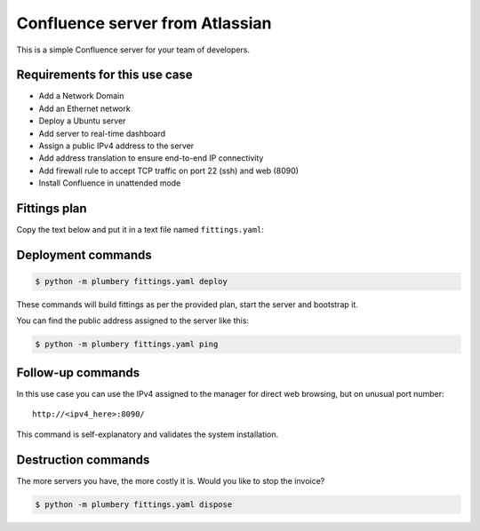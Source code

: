================================
Confluence server from Atlassian
================================

This is a simple Confluence server for your team of developers.

Requirements for this use case
------------------------------

* Add a Network Domain
* Add an Ethernet network
* Deploy a Ubuntu server
* Add server to real-time dashboard
* Assign a public IPv4 address to the server
* Add address translation to ensure end-to-end IP connectivity
* Add firewall rule to accept TCP traffic on port 22 (ssh) and web (8090)
* Install Confluence in unattended mode

Fittings plan
-------------

Copy the text below and put it in a text file named ``fittings.yaml``:

.. code-block:: yaml
   :linenos:

    ---

    defaults:

      cloud-config: # default for all nodes created by plumbery

        ssh_keys: # generated randomly, and used on subsequent invocations
          rsa_private: |
            {{ key.rsa_private }}
          rsa_public: "{{ key.rsa_public }}"

        users:
          - default

          - name: ubuntu
            sudo: 'ALL=(ALL) NOPASSWD:ALL'
            ssh-authorized-keys:
              - "{{ key.rsa_public }}"
              - "{{ local.rsa_public }}"

          - name: root
            ssh-authorized-keys:
              - "{{ key.rsa_public }}"
              - "{{ local.rsa_public }}"

        disable_root: false

        ssh_pwauth: false

    ---
    locationId: EU8
    regionId: dd-eu

    blueprints:

      - confluence:

          domain:
            name: ConfluenceFox
            description: "Demonstration of a standalone Confluence server"
            service: essentials
            ipv4: 2

          ethernet:
            name: confluencefox.servers
            subnet: 192.168.20.0

          nodes:

            - confluence01:
                cpu: 2
                memory: 4
                monitoring: essentials
                glue:
                  - internet 22 8090

                description: "#confluence #atlassian #ubuntu"

                information:
                  - "this is a Confluence server for a small team"
                  - "connect remotely with a browser at following address:"
                  - "http://{{ node.public }}:8090/"

                appliance: 'Ubuntu 14'

                cloud-config:

                  packages:
                    - ntp

                  write_files:

                    - path: /root/response.varfile
                      content: |
                        #install4j response file for Confluence 5.9.4
                        #Tue Feb 09 17:27:13 EST 2016
                        executeLauncherAction$Boolean=true
                        app.install.service$Boolean=true
                        sys.confirmedUpdateInstallationString=false
                        existingInstallationDir=/usr/local/Confluence
                        sys.languageId=en
                        sys.installationDir=/opt/atlassian/confluence

                  runcmd:

                    - echo "===== Handling ubuntu identity"
                    - cp -n /etc/ssh/ssh_host_rsa_key /home/ubuntu/.ssh/id_rsa
                    - cp -n /etc/ssh/ssh_host_rsa_key.pub /home/ubuntu/.ssh/id_rsa.pub
                    - chown ubuntu:ubuntu /home/ubuntu/.ssh/*
                    - sed -i "/StrictHostKeyChecking/s/^.*$/    StrictHostKeyChecking no/" /etc/ssh/ssh_config

                    - echo "===== Installing Confluence"
                    - cd /root
                    - wget -nv https://www.atlassian.com/software/confluence/downloads/binary/atlassian-confluence-5.9.4-x64.bin
                    - chmod a+x atlassian-confluence-5.9.4-x64.bin
                    - ./atlassian-confluence-5.9.4-x64.bin -q -varfile /root/response.varfile


Deployment commands
-------------------

.. sourcecode:: bash

    $ python -m plumbery fittings.yaml deploy

These commands will build fittings as per the provided plan, start the server
and bootstrap it.

You can find the public address assigned to the server like this:

.. sourcecode:: bash

    $ python -m plumbery fittings.yaml ping


Follow-up commands
------------------

In this use case you can use the IPv4 assigned to the manager for direct web
browsing, but on unusual port number::

    http://<ipv4_here>:8090/


This command is self-explanatory and validates the system installation.

Destruction commands
--------------------

The more servers you have, the more costly it is. Would you like to stop the
invoice?

.. sourcecode:: bash

    $ python -m plumbery fittings.yaml dispose

